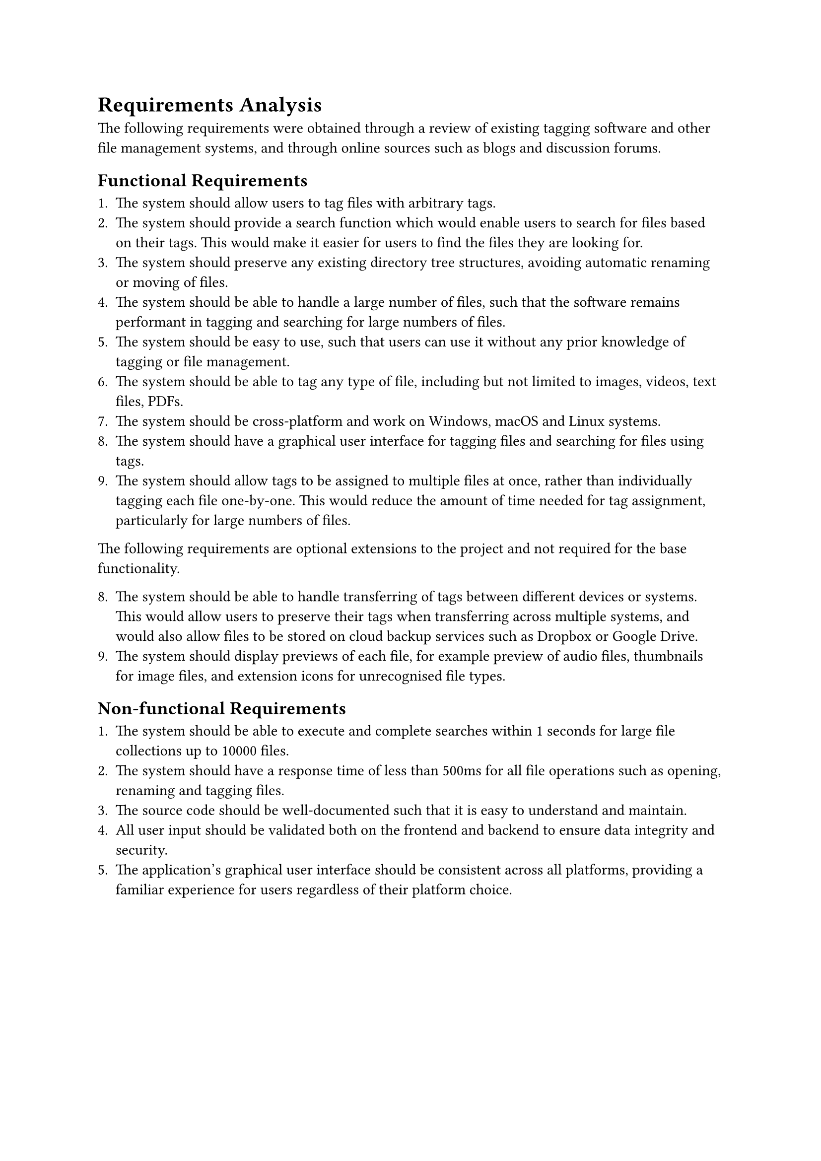 = Requirements Analysis <requirements-analysis>

The following requirements were obtained through a review of existing tagging software and other file management systems, and through online sources such as blogs and discussion forums.

== Functional Requirements

1. The system should allow users to tag files with arbitrary tags.
2. The system should provide a search function which would enable users to search for files based on their tags. This would make it easier for users to find the files they are looking for.
3. The system should preserve any existing directory tree structures, avoiding automatic renaming or moving of files.
4. The system should be able to handle a large number of files, such that the software remains performant in tagging and searching for large numbers of files.
5. The system should be easy to use, such that users can use it without any prior knowledge of tagging or file management.
6. The system should be able to tag any type of file, including but not limited to images, videos, text files, PDFs.
7. The system should be cross-platform and work on Windows, macOS and Linux systems.
8. The system should have a graphical user interface for tagging files and searching for files using tags.
9. The system should allow tags to be assigned to multiple files at once, rather than individually tagging each file one-by-one. This would reduce the amount of time needed for tag assignment, particularly for large numbers of files.

The following requirements are optional extensions to the project and not required for the base functionality.

8. The system should be able to handle transferring of tags between different devices or systems. This would allow users to preserve their tags when transferring across multiple systems, and would also allow files to be stored on cloud backup services such as Dropbox or Google Drive.
9. The system should display previews of each file, for example preview of audio files, thumbnails for image files, and extension icons for unrecognised file types.

== Non-functional Requirements

+ The system should be able to execute and complete searches within 1 seconds for large file collections up to 10000 files.
+ The system should have a response time of less than 500ms for all file operations such as opening, renaming and tagging files.
+ The source code should be well-documented such that it is easy to understand and maintain.
+ All user input should be validated both on the frontend and backend to ensure data integrity and security.
+ The application's graphical user interface should be consistent across all platforms, providing a familiar experience for users regardless of their platform choice.

#pagebreak()
